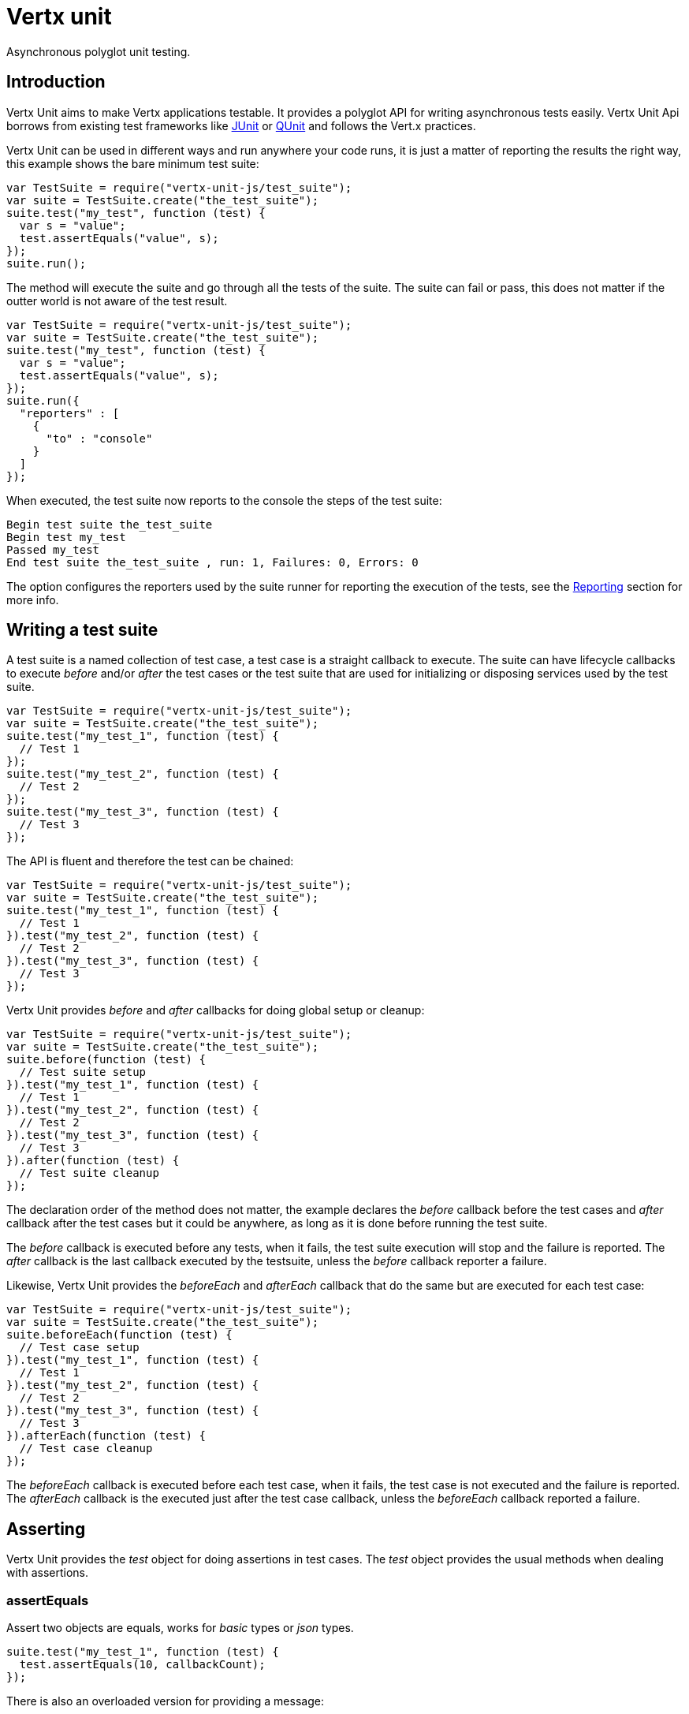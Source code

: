 = Vertx unit

Asynchronous polyglot unit testing.

== Introduction

Vertx Unit aims to make Vertx applications testable. It provides a polyglot API for writing asynchronous
tests easily. Vertx Unit Api borrows from existing test frameworks like http://junit.org[JUnit] or http://qunitjs.com[QUnit]
and follows the Vert.x practices.

Vertx Unit can be used in different ways and run anywhere your code runs, it is just a matter of reporting
the results the right way, this example shows the bare minimum test suite:

[source,js]
----
var TestSuite = require("vertx-unit-js/test_suite");
var suite = TestSuite.create("the_test_suite");
suite.test("my_test", function (test) {
  var s = "value";
  test.assertEquals("value", s);
});
suite.run();

----

The  method will execute the suite and go through all the
tests of the suite. The suite can fail or pass, this does not matter if the outter world is not aware
of the test result.

[source,js]
----
var TestSuite = require("vertx-unit-js/test_suite");
var suite = TestSuite.create("the_test_suite");
suite.test("my_test", function (test) {
  var s = "value";
  test.assertEquals("value", s);
});
suite.run({
  "reporters" : [
    {
      "to" : "console"
    }
  ]
});

----

When executed, the test suite now reports to the console the steps of the test suite:

----
Begin test suite the_test_suite
Begin test my_test
Passed my_test
End test suite the_test_suite , run: 1, Failures: 0, Errors: 0
----

The  option configures the reporters used by the suite runner for reporting the execution
of the tests, see the <<reporting>> section for more info.

== Writing a test suite

A test suite is a named collection of test case, a test case is a straight callback to execute. The suite can
have lifecycle callbacks to execute _before_ and/or _after_ the test cases or the test suite that are used for
initializing or disposing services used by the test suite.

[source,js]
----
var TestSuite = require("vertx-unit-js/test_suite");
var suite = TestSuite.create("the_test_suite");
suite.test("my_test_1", function (test) {
  // Test 1
});
suite.test("my_test_2", function (test) {
  // Test 2
});
suite.test("my_test_3", function (test) {
  // Test 3
});

----

The API is fluent and therefore the test can be chained:

[source,js]
----
var TestSuite = require("vertx-unit-js/test_suite");
var suite = TestSuite.create("the_test_suite");
suite.test("my_test_1", function (test) {
  // Test 1
}).test("my_test_2", function (test) {
  // Test 2
}).test("my_test_3", function (test) {
  // Test 3
});

----

Vertx Unit provides _before_ and _after_ callbacks for doing global setup or cleanup:

[source,js]
----
var TestSuite = require("vertx-unit-js/test_suite");
var suite = TestSuite.create("the_test_suite");
suite.before(function (test) {
  // Test suite setup
}).test("my_test_1", function (test) {
  // Test 1
}).test("my_test_2", function (test) {
  // Test 2
}).test("my_test_3", function (test) {
  // Test 3
}).after(function (test) {
  // Test suite cleanup
});

----

The declaration order of the method does not matter, the example declares the _before_ callback before
the test cases and _after_ callback after the test cases but it could be anywhere, as long as it is done before
running the test suite.

The _before_ callback is executed before any tests, when it fails, the test suite execution will stop and the
failure is reported. The _after_ callback is the last callback executed by the testsuite, unless
the _before_ callback reporter a failure.

Likewise, Vertx Unit provides the _beforeEach_ and _afterEach_ callback that do the same but are executed
for each test case:

[source,js]
----
var TestSuite = require("vertx-unit-js/test_suite");
var suite = TestSuite.create("the_test_suite");
suite.beforeEach(function (test) {
  // Test case setup
}).test("my_test_1", function (test) {
  // Test 1
}).test("my_test_2", function (test) {
  // Test 2
}).test("my_test_3", function (test) {
  // Test 3
}).afterEach(function (test) {
  // Test case cleanup
});

----

The _beforeEach_ callback is executed before each test case, when it fails, the test case is not executed and the
failure is reported. The _afterEach_ callback is the executed just after the test case callback, unless
the _beforeEach_ callback reported a failure.

== Asserting

Vertx Unit provides the _test_ object for doing assertions in test cases. The _test_ object provides the usual
methods when dealing with assertions.

=== assertEquals

Assert two objects are equals, works for _basic_ types or _json_ types.

[source,js]
----
suite.test("my_test_1", function (test) {
  test.assertEquals(10, callbackCount);
});

----

There is also an overloaded version for providing a message:

[source,js]
----
suite.test("my_test_1", function (test) {
  test.assertEquals(10, callbackCount, "Should have been 10 instead of " + callbackCount);
});

----

Usually each assertion provides an overloaded version.

=== assertNotEquals

The counter part of _assertEquals_.

[source,js]
----
suite.test("my_test_1", function (test) {
  test.assertNotEquals(10, callbackCount);
});

----

=== assertTrue and assertFalse

Asserts the value of a boolean expression.

[source,js]
----
suite.test("my_test_1", function (test) {
  test.assertTrue(var);
  test.assertFalse(value > 10);
});

----

=== Failing

Last but not least, _test_ provides a _fail_ method that will throw an assertion error:

[source,js]
----
suite.test("my_test_1", function (test) {
  test.fail("That should never happen");
  // Following statements won't be executed
});

----

== Asynchronous testing

todo

[[reporting]]
== Reporting

todo

== Junit integration

todo